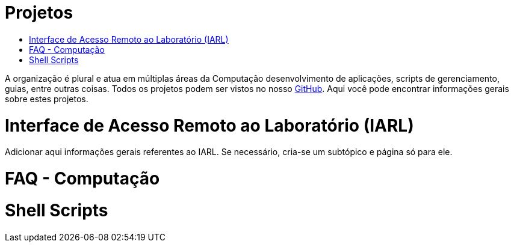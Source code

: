 = Projetos
:toc: macro
:toc-title:

toc::[]

A organização é plural e atua em múltiplas áreas da Computação desenvolvimento de aplicações, scripts de gerenciamento, guias, entre outras coisas.
Todos os projetos podem ser vistos no nosso link:https://github.com/guardians-dsc/[GitHub].
Aqui você pode encontrar informações gerais sobre estes projetos.

= Interface de Acesso Remoto ao Laboratório (IARL)
Adicionar aqui informações gerais referentes ao IARL. Se necessário, cria-se um subtópico e página só para ele.

= FAQ - Computação

= Shell Scripts
